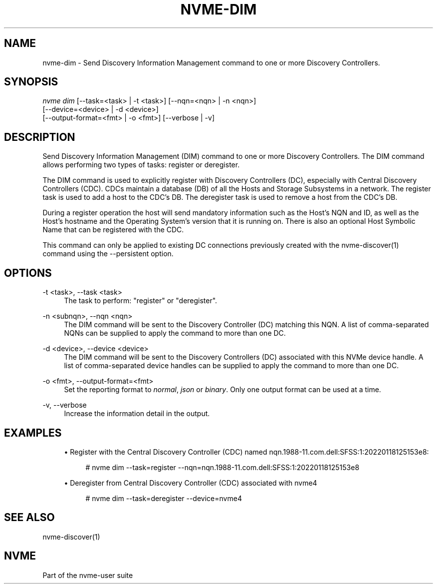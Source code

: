 '\" t
.\"     Title: nvme-dim
.\"    Author: [FIXME: author] [see http://www.docbook.org/tdg5/en/html/author]
.\" Generator: DocBook XSL Stylesheets vsnapshot <http://docbook.sf.net/>
.\"      Date: 12/19/2023
.\"    Manual: NVMe Manual
.\"    Source: NVMe
.\"  Language: English
.\"
.TH "NVME\-DIM" "1" "12/19/2023" "NVMe" "NVMe Manual"
.\" -----------------------------------------------------------------
.\" * Define some portability stuff
.\" -----------------------------------------------------------------
.\" ~~~~~~~~~~~~~~~~~~~~~~~~~~~~~~~~~~~~~~~~~~~~~~~~~~~~~~~~~~~~~~~~~
.\" http://bugs.debian.org/507673
.\" http://lists.gnu.org/archive/html/groff/2009-02/msg00013.html
.\" ~~~~~~~~~~~~~~~~~~~~~~~~~~~~~~~~~~~~~~~~~~~~~~~~~~~~~~~~~~~~~~~~~
.ie \n(.g .ds Aq \(aq
.el       .ds Aq '
.\" -----------------------------------------------------------------
.\" * set default formatting
.\" -----------------------------------------------------------------
.\" disable hyphenation
.nh
.\" disable justification (adjust text to left margin only)
.ad l
.\" -----------------------------------------------------------------
.\" * MAIN CONTENT STARTS HERE *
.\" -----------------------------------------------------------------
.SH "NAME"
nvme-dim \- Send Discovery Information Management command to one or more Discovery Controllers\&.
.SH "SYNOPSIS"
.sp
.nf
\fInvme dim\fR [\-\-task=<task> | \-t <task>] [\-\-nqn=<nqn> | \-n <nqn>]
                        [\-\-device=<device> | \-d <device>]
                        [\-\-output\-format=<fmt> | \-o <fmt>] [\-\-verbose | \-v]
.fi
.SH "DESCRIPTION"
.sp
Send Discovery Information Management (DIM) command to one or more Discovery Controllers\&. The DIM command allows performing two types of tasks: register or deregister\&.
.sp
The DIM command is used to explicitly register with Discovery Controllers (DC), especially with Central Discovery Controllers (CDC)\&. CDCs maintain a database (DB) of all the Hosts and Storage Subsystems in a network\&. The register task is used to add a host to the CDC\(cqs DB\&. The deregister task is used to remove a host from the CDC\(cqs DB\&.
.sp
During a register operation the host will send mandatory information such as the Host\(cqs NQN and ID, as well as the Host\(cqs hostname and the Operating System\(cqs version that it is running on\&. There is also an optional Host Symbolic Name that can be registered with the CDC\&.
.sp
This command can only be applied to existing DC connections previously created with the nvme\-discover(1) command using the \-\-persistent option\&.
.SH "OPTIONS"
.PP
\-t <task>, \-\-task <task>
.RS 4
The task to perform: "register" or "deregister"\&.
.RE
.PP
\-n <subnqn>, \-\-nqn <nqn>
.RS 4
The DIM command will be sent to the Discovery Controller (DC) matching this NQN\&. A list of comma\-separated NQNs can be supplied to apply the command to more than one DC\&.
.RE
.PP
\-d <device>, \-\-device <device>
.RS 4
The DIM command will be sent to the Discovery Controllers (DC) associated with this NVMe device handle\&. A list of comma\-separated device handles can be supplied to apply the command to more than one DC\&.
.RE
.PP
\-o <fmt>, \-\-output\-format=<fmt>
.RS 4
Set the reporting format to
\fInormal\fR,
\fIjson\fR
or
\fIbinary\fR\&. Only one output format can be used at a time\&.
.RE
.PP
\-v, \-\-verbose
.RS 4
Increase the information detail in the output\&.
.RE
.SH "EXAMPLES"
.sp
.RS 4
.ie n \{\
\h'-04'\(bu\h'+03'\c
.\}
.el \{\
.sp -1
.IP \(bu 2.3
.\}
Register with the Central Discovery Controller (CDC) named nqn\&.1988\-11\&.com\&.dell:SFSS:1:20220118125153e8:
.sp
.if n \{\
.RS 4
.\}
.nf
# nvme dim \-\-task=register \-\-nqn=nqn\&.1988\-11\&.com\&.dell:SFSS:1:20220118125153e8
.fi
.if n \{\
.RE
.\}
.RE
.sp
.RS 4
.ie n \{\
\h'-04'\(bu\h'+03'\c
.\}
.el \{\
.sp -1
.IP \(bu 2.3
.\}
Deregister from Central Discovery Controller (CDC) associated with nvme4
.sp
.if n \{\
.RS 4
.\}
.nf
# nvme dim \-\-task=deregister \-\-device=nvme4
.fi
.if n \{\
.RE
.\}
.RE
.SH "SEE ALSO"
.sp
nvme\-discover(1)
.SH "NVME"
.sp
Part of the nvme\-user suite
